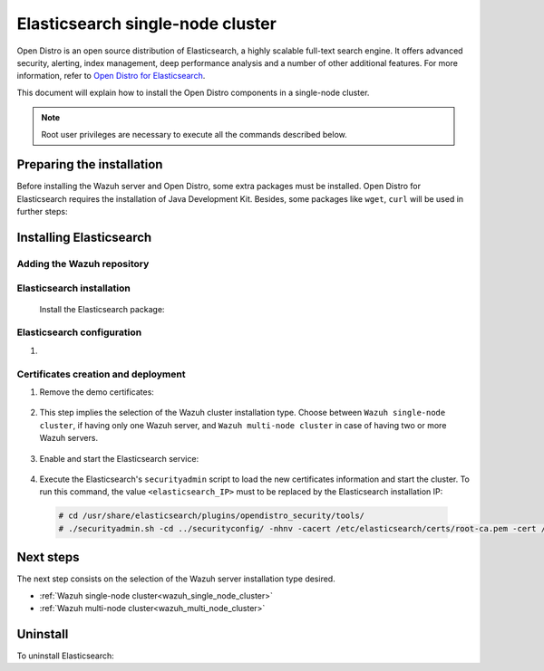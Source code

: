 .. Copyright (C) 2020 Wazuh, Inc.

.. meta:: :description: Learn how to install Opendistro for using Wazuh

.. _elasticsearch_single_node_cluster:


Elasticsearch single-node cluster
=================================

Open Distro is an open source distribution of Elasticsearch, a highly scalable full-text search engine. It offers advanced security, alerting, index management, deep performance analysis and a number of other additional features. For more information, refer to `Open Distro for Elasticsearch <https://opendistro.github.io/for-elasticsearch/>`_.

This document will explain how to install the Open Distro components in a single-node cluster.

.. note:: Root user privileges are necessary to execute all the commands described below.

Preparing the installation
--------------------------

Before installing the Wazuh server and Open Distro, some extra packages must be installed. Open Distro for Elasticsearch requires the installation of Java Development Kit. Besides, some packages like ``wget``, ``curl`` will be used in further steps:

  .. include:: ../../_templates/installations/elastic/common/before_installation.rst


Installing Elasticsearch
------------------------

Adding the Wazuh repository
~~~~~~~~~~~~~~~~~~~~~~~~~~~

  .. tabs::


    .. group-tab:: APT


      .. include:: ../../_templates/installations/wazuh/deb/add_repository.rst



    .. group-tab:: Yum


      .. include:: ../../_templates/installations/wazuh/yum/add_repository.rst





Elasticsearch installation
~~~~~~~~~~~~~~~~~~~~~~~~~~

  Install the Elasticsearch package:

    .. include:: ../../_templates/installations/elastic/common/install_elastic.rst

Elasticsearch configuration
~~~~~~~~~~~~~~~~~~~~~~~~~~~

#. .. include:: ../../_templates/installations/elastic/common/elastic-single-node/configure_elasticsearch.rst

.. _certs_creation:

Certificates creation and deployment
~~~~~~~~~~~~~~~~~~~~~~~~~~~~~~~~~~~~

#. Remove the demo certificates:

    .. include:: ../../_templates/installations/elastic/common/remove_demo_certs.rst


#. This step implies the selection of the Wazuh cluster installation type. Choose between ``Wazuh single-node cluster``, if having only one Wazuh server, and ``Wazuh multi-node cluster`` in case of having two or more Wazuh servers.

    .. include:: ../../_templates/installations/elastic/common/elastic-single-node/generate_deploy_certificates.rst

#. Enable and start the Elasticsearch service:

    .. include:: ../../_templates/installations/elastic/common/enable_elasticsearch.rst

#. Execute the Elasticsearch's ``securityadmin`` script to load the new certificates information and start the cluster. To run this command, the value ``<elasticsearch_IP>`` must to be replaced by the Elasticsearch installation IP:

  .. code-block:: console

    # cd /usr/share/elasticsearch/plugins/opendistro_security/tools/
    # ./securityadmin.sh -cd ../securityconfig/ -nhnv -cacert /etc/elasticsearch/certs/root-ca.pem -cert /etc/elasticsearch/certs/admin.pem -key /etc/elasticsearch/certs/admin.key  -h <elasticsearch_IP>


Next steps
----------

The next step consists on the selection of the Wazuh server installation type desired.

- :ref:`Wazuh single-node cluster<wazuh_single_node_cluster>`
- :ref:`Wazuh multi-node cluster<wazuh_multi_node_cluster>`


Uninstall
---------

To uninstall Elasticsearch:

.. tabs::


  .. group-tab:: APT


    .. include:: ../../_templates/installations/elastic/deb/uninstall_elasticsearch.rst



  .. group-tab:: Yum


    .. include:: ../../_templates/installations/elastic/yum/uninstall_elasticsearch.rst
